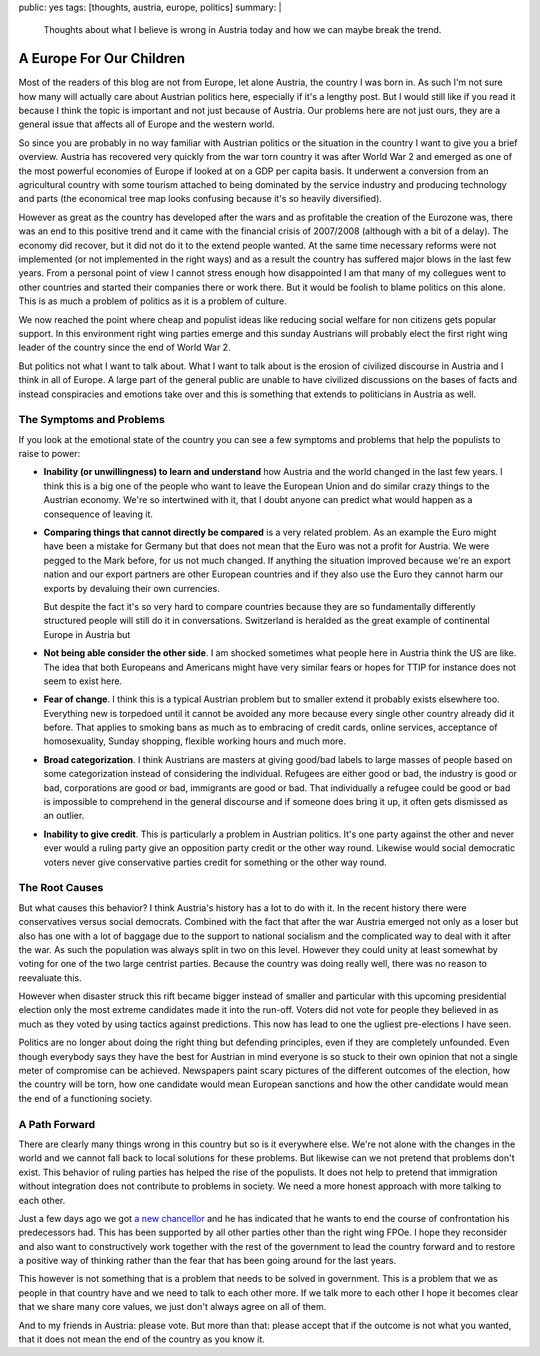 public: yes
tags: [thoughts, austria, europe, politics]
summary: |
  Thoughts about what I believe is wrong in Austria today and how we can
  maybe break the trend.

A Europe For Our Children
=========================

Most of the readers of this blog are not from Europe, let alone Austria,
the country I was born in.  As such I'm not sure how many will actually
care about Austrian politics here, especially if it's a lengthy post.  But
I would still like if you read it because I think the topic is important
and not just because of Austria.  Our problems here are not just ours,
they are a general issue that affects all of Europe and the western world.

So since you are probably in no way familiar with Austrian politics or the
situation in the country I want to give you a brief overview.  Austria has
recovered very quickly from the war torn country it was after World War 2
and emerged as one of the most powerful economies of Europe if looked at
on a GDP per capita basis.  It underwent a conversion from an agricultural
country with some tourism attached to being dominated by the service
industry and producing technology and parts (the economical tree map looks
confusing because it's so heavily diversified).

However as great as the country has developed after the wars and as
profitable the creation of the Eurozone was, there was an end to this
positive trend and it came with the financial crisis of 2007/2008
(although with a bit of a delay).  The economy did recover, but it did not
do it to the extend people wanted.  At the same time necessary reforms
were not implemented (or not implemented in the right ways) and as a
result the country has suffered major blows in the last few years.  From a
personal point of view I cannot stress enough how disappointed I am that
many of my collegues went to other countries and started their companies
there or work there.  But it would be foolish to blame politics on this
alone.  This is as much a problem of politics as it is a problem of
culture.

We now reached the point where cheap and populist ideas like reducing
social welfare for non citizens gets popular support.  In this environment
right wing parties emerge and this sunday Austrians will probably elect
the first right wing leader of the country since the end of World War 2.

But politics not what I want to talk about.  What I want to talk about is
the erosion of civilized discourse in Austria and I think in all of
Europe.  A large part of the general public are unable to have civilized
discussions on the bases of facts and instead conspiracies and emotions
take over and this is something that extends to politicians in Austria as
well.

The Symptoms and Problems
-------------------------

If you look at the emotional state of the country you can see a few
symptoms and problems that help the populists to raise to power:

* **Inability (or unwillingness) to learn and understand** how Austria and
  the world changed in the last few years.  I think this is a big one of the
  people who want to leave the European Union and do similar crazy things
  to the Austrian economy.  We're so intertwined with it, that I doubt
  anyone can predict what would happen as a consequence of leaving it.

* **Comparing things that cannot directly be compared** is a very related
  problem. As an example the Euro might have been a mistake for Germany
  but that does not mean that the Euro was not a profit for Austria.  We
  were pegged to the Mark before, for us not much changed.  If anything the
  situation improved because we're an export nation and our export partners
  are other European countries and if they also use the Euro they cannot
  harm our exports by devaluing their own currencies.

  But despite the fact it's so very hard to compare countries because they
  are so fundamentally differently structured people will still do it in
  conversations.  Switzerland is heralded as the great example of
  continental Europe in Austria but 

* **Not being able consider the other side**. I am shocked sometimes what
  people here in Austria think the US are like.  The idea that both
  Europeans and Americans might have very similar fears or hopes for TTIP
  for instance does not seem to exist here.

* **Fear of change**. I think this is a typical Austrian problem but to
  smaller extend it probably exists elsewhere too. Everything new is
  torpedoed until it cannot be avoided any more because every single other
  country already did it before. That applies to smoking bans as much as
  to embracing of credit cards, online services, acceptance of
  homosexuality, Sunday shopping, flexible working hours and much more.

* **Broad categorization**. I think Austrians are masters at giving
  good/bad labels to large masses of people based on some categorization
  instead of considering the individual.  Refugees are either good or bad,
  the industry is good or bad, corporations are good or bad, immigrants
  are good or bad. That individually a refugee could be good or bad is
  impossible to comprehend in the general discourse and if someone does
  bring it up, it often gets dismissed as an outlier.

* **Inability to give credit**. This is particularly a problem in Austrian
  politics. It's one party against the other and never ever would a ruling
  party give an opposition party credit or the other way round. Likewise
  would social democratic voters never give conservative parties credit
  for something or the other way round.

The Root Causes
---------------

But what causes this behavior?  I think Austria's history has a lot to do
with it.  In the recent history there were conservatives versus social
democrats.  Combined with the fact that after the war Austria emerged not
only as a loser but also has one with a lot of baggage due to the support
to national socialism and the complicated way to deal with it after the
war.  As such the population was always split in two on this level.
However they could unity at least somewhat by voting for one of the two
large centrist parties.  Because the country was doing really well, there
was no reason to reevaluate this.

However when disaster struck this rift became bigger instead of smaller
and particular with this upcoming presidential election only the most
extreme candidates made it into the run-off. Voters did not vote for
people they believed in as much as they voted by using tactics against
predictions.  This now has lead to one the ugliest pre-elections I have
seen.

Politics are no longer about doing the right thing but defending
principles, even if they are completely unfounded.  Even though everybody
says they have the best for Austrian in mind everyone is so stuck to their
own opinion that not a single meter of compromise can be achieved.
Newspapers paint scary pictures of the different outcomes of the election,
how the country will be torn, how one candidate would mean European
sanctions and how the other candidate would mean the end of a functioning
society.

A Path Forward
--------------

There are clearly many things wrong in this country but so is it
everywhere else.  We're not alone with the changes in the world and we
cannot fall back to local solutions for these problems.  But likewise can
we not pretend that problems don't exist.  This behavior of ruling parties
has helped the rise of the populists.  It does not help to pretend that
immigration without integration does not contribute to problems in
society.  We need a more honest approach with more talking to each other.

Just a few days ago we got `a new chancellor
<https://en.wikipedia.org/wiki/Christian_Kern>`_ and he has indicated that
he wants to end the course of confrontation his predecessors had.  This
has been supported by all other parties other than the right wing FPOe.  I
hope they reconsider and also want to constructively work together with
the rest of the government to lead the country forward and to restore a
positive way of thinking rather than the fear that has been going around
for the last years.

This however is not something that is a problem that needs to be solved in
government.  This is a problem that we as people in that country have and
we need to talk to each other more.  If we talk more to each other I hope
it becomes clear that we share many core values, we just don't always
agree on all of them.

And to my friends in Austria: please vote. But more than that: please
accept that if the outcome is not what you wanted, that it does not mean
the end of the country as you know it.
